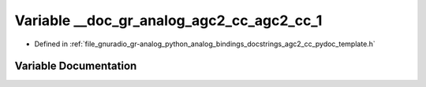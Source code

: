 .. _exhale_variable_agc2__cc__pydoc__template_8h_1a05a479fac044c3f03f501d2dc4df80ba:

Variable __doc_gr_analog_agc2_cc_agc2_cc_1
==========================================

- Defined in :ref:`file_gnuradio_gr-analog_python_analog_bindings_docstrings_agc2_cc_pydoc_template.h`


Variable Documentation
----------------------


.. doxygenvariable:: __doc_gr_analog_agc2_cc_agc2_cc_1
   :project: gnuradio